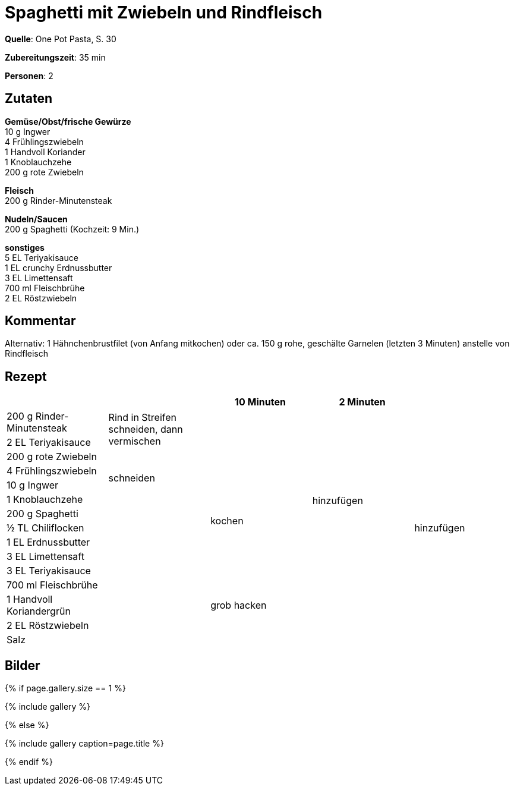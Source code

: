 = Spaghetti mit Zwiebeln und Rindfleisch
:page-layout: single
:page-categories: ["one-pot-pasta"]
:page-tags: ["pasta", "fleisch", "asiatisch"]
:page-gallery: spaghetti-mit-zwiebeln-und-rindfleisch.jpg
:epub-picture: spaghetti-mit-zwiebeln-und-rindfleisch.jpg
:page-liquid:

**Quelle**: One Pot Pasta, S. 30

**Zubereitungszeit**: 35 min

**Personen**: 2


== Zutaten
:hardbreaks:

**Gemüse/Obst/frische Gewürze**
10 g Ingwer
4 Frühlingszwiebeln
1 Handvoll Koriander
1 Knoblauchzehe
200 g rote Zwiebeln

**Fleisch**
200 g Rinder-Minutensteak

**Nudeln/Saucen**
200 g Spaghetti (Kochzeit: 9 Min.)

**sonstiges**
5 EL Teriyakisauce
1 EL crunchy Erdnussbutter
3 EL Limettensaft
700 ml Fleischbrühe
2 EL Röstzwiebeln

== Kommentar

Alternativ: 1 Hähnchenbrustfilet (von Anfang mitkochen) oder ca. 150 g rohe, geschälte Garnelen (letzten 3 Minuten) anstelle von Rindfleisch

<<<

== Rezept

[cols=",,,,",options="header",]
|=======================================================================
| | |10 Minuten |2 Minuten |

|200 g Rinder-Minutensteak .2+|Rind in Streifen schneiden, dann vermischen .2+| .12+|hinzufügen .15+|hinzufügen

|2 EL Teriyakisauce

|200 g rote Zwiebeln .4+|schneiden .10+|kochen

|4 Frühlingszwiebeln

|10 g Ingwer

|1 Knoblauchzehe

|200 g Spaghetti .9+|

|½ TL Chiliflocken

|1 EL Erdnussbutter

|3 EL Limettensaft

|3 EL Teriyakisauce

|700 ml Fleischbrühe

|1 Handvoll Koriandergrün |grob hacken |

|2 EL Röstzwiebeln .2+| .2+|

|Salz
|=======================================================================


== Bilder

ifdef::ebook-format-epub3[]
image::{site-baseurl}/images/{page-gallery}["{doctitle}"]
endif::ebook-format-epub3[]
ifndef::ebook-format-epub3[]
{% if page.gallery.size == 1 %}
++++
{% include gallery %}
++++
{% else %}
++++
{% include gallery  caption=page.title %}
++++
{% endif %}
endif::ebook-format-epub3[]

